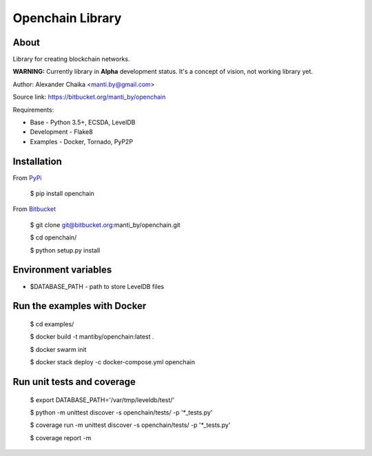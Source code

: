 Openchain Library
=================

About
-----

Library for creating blockchain networks.

**WARNING:** Currently library in **Alpha** development status. It's a concept of vision, not working library yet.

Author: Alexander Chaika <manti.by@gmail.com>

Source link: https://bitbucket.org/manti_by/openchain

Requirements:

- Base - Python 3.5+, ECSDA, LevelDB
- Development - Flake8
- Examples - Docker, Tornado, PyP2P

Installation
------------

From `PyPi <https://pypi.python.org/pypi/openchain>`_

    $ pip install openchain

From `Bitbucket <https://bitbucket.org/manti_by/openchain>`_

    $ git clone git@bitbucket.org:manti_by/openchain.git

    $ cd openchain/

    $ python setup.py install

Environment variables
---------------------

- $DATABASE_PATH - path to store LevelDB files

Run the examples with Docker
----------------------------

    $ cd examples/

    $ docker build -t mantiby/openchain:latest .

    $ docker swarm init

    $ docker stack deploy -c docker-compose.yml openchain

Run unit tests and coverage
---------------------------

    $ export DATABASE_PATH='/var/tmp/leveldb/test/'

    $ python -m unittest discover -s openchain/tests/ -p '*_tests.py'

    $ coverage run -m unittest discover -s openchain/tests/ -p '*_tests.py'

    $ coverage report -m